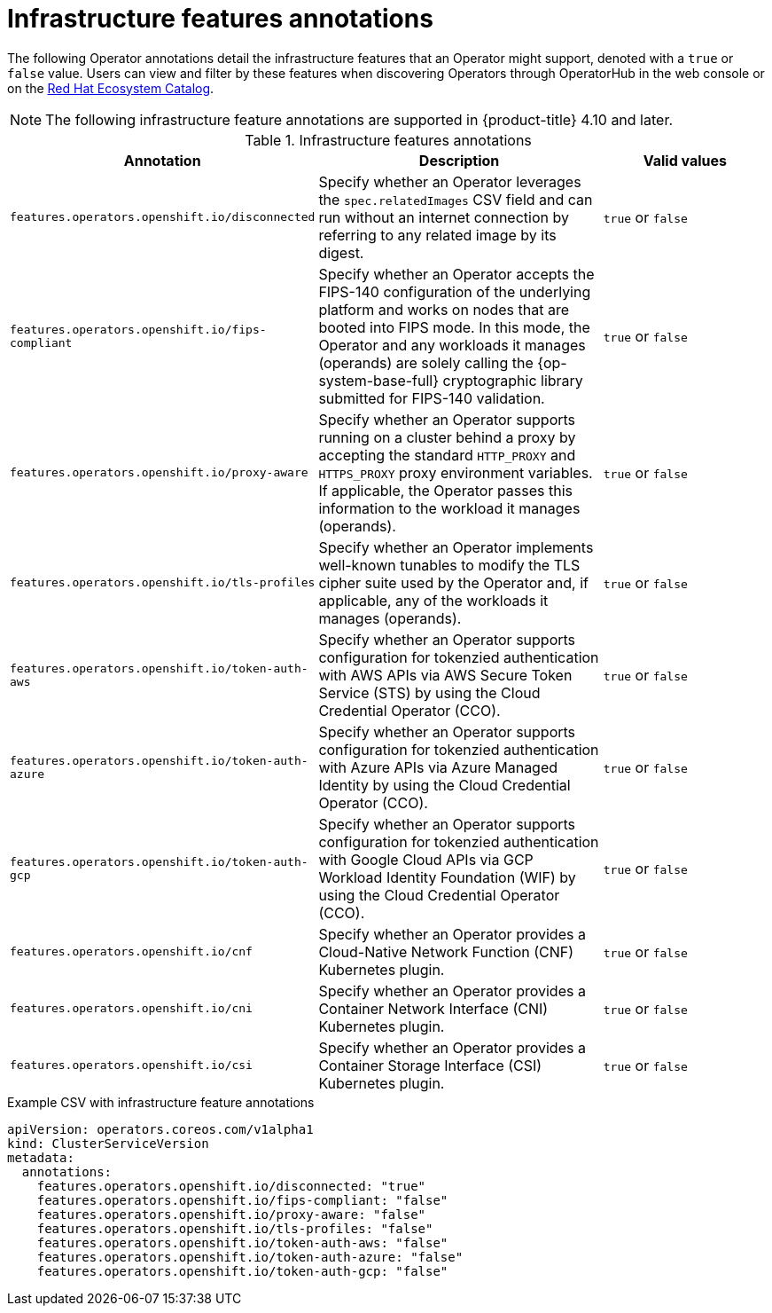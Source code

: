 // Module included in the following assemblies:
//
// * operators/operator_sdk/osdk-generating-csvs.adoc

[id="osdk-csv-annotations-infra_{context}"]
= Infrastructure features annotations

The following Operator annotations detail the infrastructure features that an Operator might support, denoted with a `true` or `false` value. Users can view and filter by these features when discovering Operators through OperatorHub in the web console or on the link:https://catalog.redhat.com/software/search?deployed_as=Operator[Red Hat Ecosystem Catalog].

[NOTE]
====
The following infrastructure feature annotations are supported in {product-title} 4.10 and later.
====

.Infrastructure features annotations
[cols="4a,5a,3a,options="header"]
|===
|Annotation |Description |Valid values

|`features.operators.openshift.io/disconnected`
|Specify whether an Operator leverages the `spec.relatedImages` CSV field and can run without an internet connection by referring to any related image by its digest.
|`true` or `false`

|`features.operators.openshift.io/fips-compliant`
|Specify whether an Operator accepts the FIPS-140 configuration of the underlying platform and works on nodes that are booted into FIPS mode. In this mode, the Operator and any workloads it manages (operands) are solely calling the {op-system-base-full} cryptographic library submitted for FIPS-140 validation.
|`true` or `false`

|`features.operators.openshift.io/proxy-aware`
|Specify whether an Operator supports running on a cluster behind a proxy by accepting the standard `HTTP_PROXY` and `HTTPS_PROXY` proxy environment variables. If applicable, the Operator passes this information to the workload it manages (operands).
|`true` or `false`

|`features.operators.openshift.io/tls-profiles`
|Specify whether an Operator implements well-known tunables to modify the TLS cipher suite used by the Operator and, if applicable, any of the workloads it manages (operands).
|`true` or `false`

|`features.operators.openshift.io/token-auth-aws`
|Specify whether an Operator supports configuration for tokenzied authentication with AWS APIs via AWS Secure Token Service (STS) by using the Cloud Credential Operator (CCO).
|`true` or `false`

|`features.operators.openshift.io/token-auth-azure`
|Specify whether an Operator supports configuration for tokenzied authentication with Azure APIs via Azure Managed Identity by using the Cloud Credential Operator (CCO).
|`true` or `false`

|`features.operators.openshift.io/token-auth-gcp`
|Specify whether an Operator supports configuration for tokenzied authentication with Google Cloud APIs via GCP Workload Identity Foundation (WIF) by using the Cloud Credential Operator (CCO).
|`true` or `false`

|`features.operators.openshift.io/cnf`
|Specify whether an Operator provides a Cloud-Native Network Function (CNF) Kubernetes plugin.
|`true` or `false`

|`features.operators.openshift.io/cni`
|Specify whether an Operator provides a Container Network Interface (CNI) Kubernetes plugin.
|`true` or `false`

|`features.operators.openshift.io/csi`
|Specify whether an Operator provides a Container Storage Interface (CSI) Kubernetes plugin.
|`true` or `false`

|===

.Example CSV with infrastructure feature annotations
[source,yaml]
----
apiVersion: operators.coreos.com/v1alpha1
kind: ClusterServiceVersion
metadata:
  annotations:
    features.operators.openshift.io/disconnected: "true"
    features.operators.openshift.io/fips-compliant: "false"
    features.operators.openshift.io/proxy-aware: "false"
    features.operators.openshift.io/tls-profiles: "false"
    features.operators.openshift.io/token-auth-aws: "false"
    features.operators.openshift.io/token-auth-azure: "false"
    features.operators.openshift.io/token-auth-gcp: "false"
----